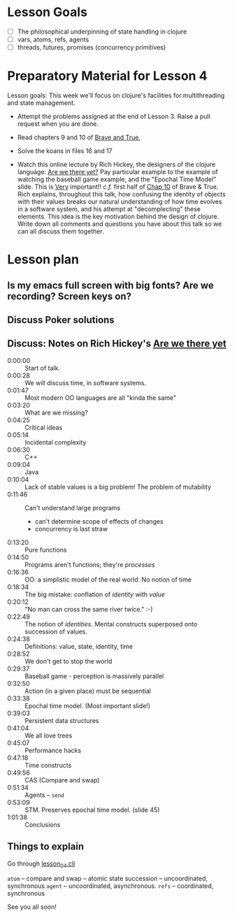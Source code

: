 * Lesson Goals


 - [ ] The philosophical underpinning of state handling in clojure
 - [ ] vars, atoms, refs, agents
 - [ ] threads, futures, promises (concurrency primitives)


* Preparatory Material for Lesson 4

Lesson goals: This week we'll focus on clojure's facilities
for multithreading and state management.

    - Attempt the problems assigned at the end of Lesson 3.
      Raise a pull request when you are done.

    - Read chapters 9 and 10 of [[https://www.braveclojure.com/clojure-for-the-brave-and-true/][Brave and True]],

    - Solve the koans in files 16 and 17

    - Watch this online lecture by Rich Hickey, the designers
      of the clojure language: [[https://www.infoq.com/presentations/Are-We-There-Yet-Rich-Hickey/][Are we there yet?]]
      Pay particular example to the example of watching the baseball
      game example, and the "Epochal Time Model" slide.  This is _Very_ important!!
      /c.f./ first half of [[https://www.braveclojure.com/zombie-metaphysics/][Chap 10]] of Brave & True.
      Rich explains, throughout this talk, how confusing the identity of objects
      with their values breaks our natural understanding of how time evolves in
      a software system, and his attempt at "decomplecting" these elements.
      This idea is the key motivation behind the design of clojure.
      Write down all comments and questions you have about this talk so we
      can all discuss them together.
     
* Lesson plan
** Is my emacs full screen with big fonts?  Are we recording?  Screen keys on?
** Discuss Poker solutions
** Discuss: Notes on Rich Hickey's  [[https://www.infoq.com/presentations/Are-We-There-Yet-Rich-Hickey/][Are we there yet]]
    - 0:00:00 :: Start of talk.
    - 0:00:28 :: We will discuss time, in software systems.
    - 0:01:47 :: Most modern OO languages are all "kinda the same"
    - 0:03:20 :: What are we missing?
    - 0:04:25 :: Critical ideas
    - 0:05:14 :: Incidental complexity
    - 0:06:30 :: C++
    - 0:09:04 :: Java
    - 0:10:04 :: Lack of stable values is a big problem!  The problem of mutability
    - 0:11:46 :: Can't understand large programs
      + can't determine scope of effects of changes
      + concurrency is last straw
    - 0:13:20 :: Pure functions
    - 0:14:50 :: Programs aren't functions; they're /processes/
    - 0:16:36 :: OO: a simplistic model of the real world.  No notion of time
    - 0:18:34 :: The big mistake: conflation of /identity/ with /value/
    - 0:20:12 :: "No man can cross the same river twice."  :-)
    - 0:22:49 :: The notion of /identities/.  Mental constructs superposed onto succession of values.
    - 0:24:38 :: Definitions:  value, state, identity, time
    - 0:28:52 :: We don't get to stop the world
    - 0:29:37 :: Baseball game - perception is massively parallel
    - 0:32:50 :: Action (in a given place) must be sequential
    - 0:33:38 :: Epochal time model.  (Most important slide!)
    - 0:39:03 :: Persistent data structures
    - 0:41:04 :: We all love trees
    - 0:45:07 :: Performance hacks
    - 0:47:18 :: Time constructs
    - 0:49:56 :: CAS (Compare and swap)
    - 0:51:34 :: Agents -- =send=
    - 0:53:09 :: STM.  Preserves epochal time model. (slide 45)
    - 1:01:38 :: Conclusions 



** Things to explain
 Go through [[file:~/Consulting/clients/gojee/work/clojure-training/src/clojure_training/lesson04.clj::(ns%20clojure-training.lesson04)][lesson_04.clj]]

 =atom=  -- compare and swap -- atomic state succession -- uncoordinated, synchronous
 =agent= -- uncoordinated, asynchronous.
 =refs=  -- coordinated, synchronous


See you all soon!
